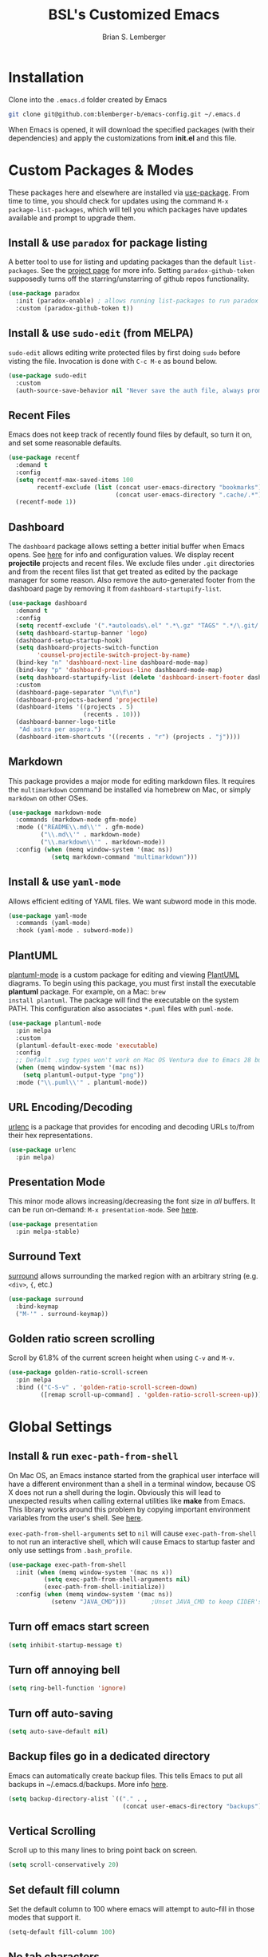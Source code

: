 #+TITLE: BSL's Customized Emacs
#+AUTHOR: Brian S. Lemberger
#+OPTIONS: toc:1
#+OPTIONS: num:nil

* Installation
Clone into the =.emacs.d= folder created by Emacs
#+BEGIN_SRC bash 
  git clone git@github.com:blemberger-b/emacs-config.git ~/.emacs.d
#+END_SRC
When Emacs is opened, it will download the specified packages (with their dependencies) and
apply the customizations from *init.el* and this file.  
* Custom Packages & Modes
These packages here and elsewhere are installed via [[https://github.com/jwiegley/use-package][use-package]]. From time to time, you should check
for updates using the command =M-x package-list-packages=, which will tell you which packages have
updates available and prompt to upgrade them.
** Install & use =paradox= for package listing
A better tool to use for listing and updating packages than the default =list-packages=. See the
[[https://github.com/Malabarba/paradox][project page]] for more info. Setting =paradox-github-token= supposedly turns off the
starring/unstarring of github repos functionality.
#+begin_src emacs-lisp
  (use-package paradox
    :init (paradox-enable) ; allows running list-packages to run paradox
    :custom (paradox-github-token t))
#+end_src
** Install & use =sudo-edit= (from MELPA)
=sudo-edit= allows editing write protected files by first doing =sudo= before visting the
file. Invocation is done with =C-c M-e= as bound below.
#+BEGIN_SRC emacs-lisp
  (use-package sudo-edit
    :custom
    (auth-source-save-behavior nil "Never save the auth file, always prompt for password"))
#+END_SRC
** Recent Files
Emacs does not keep track of recently found files by default, so turn it on, and set some
reasonable defaults.
#+begin_src emacs-lisp
  (use-package recentf
    :demand t
    :config
    (setq recentf-max-saved-items 100
          recentf-exclude (list (concat user-emacs-directory "bookmarks")
                                (concat user-emacs-directory ".cache/.*")))
    (recentf-mode 1))
#+end_src
** Dashboard
The =dashboard= package allows setting a better initial buffer when Emacs opens. See [[https://github.com/emacs-dashboard/emacs-dashboard][here]] for info
and configuration values. We display recent *projectile* projects and recent files. We exclude files
under =.git= directories and from the recent files list that get treated as edited by the package
manager for some reason. Also remove the auto-generated footer from the dashboard page by removing
it from =dashboard-startupify-list=.
#+BEGIN_SRC emacs-lisp
  (use-package dashboard
    :demand t
    :config
    (setq recentf-exclude '(".*autoloads\.el" ".*\.gz" "TAGS" ".*/\.git/.*"))
    (setq dashboard-startup-banner 'logo)
    (dashboard-setup-startup-hook)
    (setq dashboard-projects-switch-function
          'counsel-projectile-switch-project-by-name)
    (bind-key "n" 'dashboard-next-line dashboard-mode-map)
    (bind-key "p" 'dashboard-previous-line dashboard-mode-map)
    (setq dashboard-startupify-list (delete 'dashboard-insert-footer dashboard-startupify-list))
    :custom
    (dashboard-page-separator "\n\f\n")
    (dashboard-projects-backend 'projectile)
    (dashboard-items '((projects . 5)
                       (recents . 10)))
    (dashboard-banner-logo-title
     "Ad astra per aspera.")
    (dashboard-item-shortcuts '((recents . "r") (projects . "j"))))
#+END_SRC
** Markdown
This package provides a major mode for editing markdown files. It requires the =multimarkdown= command be
installed via homebrew on Mac, or simply =markdown= on other OSes.
#+BEGIN_SRC emacs-lisp
  (use-package markdown-mode
    :commands (markdown-mode gfm-mode)
    :mode (("README\\.md\\'" . gfm-mode)
           ("\\.md\\'" . markdown-mode)
           ("\\.markdown\\'" . markdown-mode))
    :config (when (memq window-system '(mac ns))
              (setq markdown-command "multimarkdown")))
#+END_SRC
** Install & use =yaml-mode=
Allows efficient editing of YAML files. We want subword mode in this mode.
#+begin_src emacs-lisp
  (use-package yaml-mode
    :commands (yaml-mode)
    :hook (yaml-mode . subword-mode))
#+end_src
** PlantUML
[[https://github.com/skuro/plantuml-mode][plantuml-mode]] is a custom package for editing and viewing [[https://plantuml.com/][PlantUML]] diagrams. To begin using this
package, you must first install the executable *plantuml* package. For example, on a Mac: =brew
install plantuml=. The package will find the executable on the system PATH. This configuration also
associates =*.puml= files with =puml-mode=.
#+begin_src emacs-lisp
  (use-package plantuml-mode
    :pin melpa
    :custom
    (plantuml-default-exec-mode 'executable)
    :config
    ;; Default .svg types won't work on Mac OS Ventura due to Emacs 28 bug
    (when (memq window-system '(mac ns))
      (setq plantuml-output-type "png"))
    :mode ("\\.puml\\'" . plantuml-mode))
#+end_src
** URL Encoding/Decoding
[[https://github.com/buzztaiki/urlenc-el][urlenc]] is a package that provides for encoding and decoding URLs to/from their hex representations.
#+begin_src emacs-lisp
  (use-package urlenc
    :pin melpa)
#+end_src
** Presentation Mode
This minor mode allows increasing/decreasing the font size in /all/ buffers. It can be run
on-demand: =M-x presentation-mode=. See [[https://github.com/zonuexe/emacs-presentation-mode][here]].
#+BEGIN_SRC emacs-lisp
  (use-package presentation
    :pin melpa-stable)
#+END_SRC
** Surround Text
[[https://github.com/mkleehammer/surround][surround]] allows surrounding the marked region with an arbitrary string (e.g. =<div>=, ={=, etc.)
#+begin_src emacs-lisp
  (use-package surround
    :bind-keymap
    ("M-'" . surround-keymap))
#+end_src
** Golden ratio screen scrolling
Scroll by 61.8% of the current screen height when using =C-v= and =M-v=.
#+begin_src emacs-lisp
  (use-package golden-ratio-scroll-screen
    :pin melpa
    :bind (("C-S-v" . 'golden-ratio-scroll-screen-down)
           ([remap scroll-up-command] . 'golden-ratio-scroll-screen-up)))
#+end_src
* Global Settings
** Install & run =exec-path-from-shell=
On Mac OS, an Emacs instance started from the graphical user interface will have a different
environment than a shell in a terminal window, because OS X does not run a shell during the login.
Obviously this will lead to unexpected results when calling external utilities like *make* from
Emacs. This library works around this problem by copying important environment variables from the
user's shell. See [[https://github.com/purcell/exec-path-from-shell][here]].

=exec-path-from-shell-arguments= set to =nil= will cause =exec-path-from-shell= to not run an
interactive shell, which will cause Emacs to startup faster and only use settings from =.bash_profile=.
#+BEGIN_SRC emacs-lisp
  (use-package exec-path-from-shell
    :init (when (memq window-system '(mac ns x))
            (setq exec-path-from-shell-arguments nil)
            (exec-path-from-shell-initialize))
    :config (when (memq window-system '(mac ns))
              (setenv "JAVA_CMD")))       ;Unset JAVA_CMD to keep CIDER's lein from using it
#+END_SRC
** Turn off emacs start screen
#+BEGIN_SRC emacs-lisp
  (setq inhibit-startup-message t)
#+END_SRC

** Turn off annoying bell
#+BEGIN_SRC emacs-lisp
  (setq ring-bell-function 'ignore)
#+END_SRC

** Turn off auto-saving
#+BEGIN_SRC emacs-lisp
  (setq auto-save-default nil)
#+END_SRC

** Backup files go in a dedicated directory
Emacs can automatically create backup files. This tells Emacs to put all backups in
~/.emacs.d/backups. More info [[http://www.gnu.org/software/emacs/manual/html_node/elisp/Backup-Files.html][here]].
#+begin_src emacs-lisp
  (setq backup-directory-alist `(("." . ,
                                  (concat user-emacs-directory "backups"))))
#+end_src

** Vertical Scrolling
Scroll up to this many lines to bring point back on screen.
#+begin_src emacs-lisp
  (setq scroll-conservatively 20)
#+end_src
** Set default fill column
Set the default column to 100 where emacs will attempt to auto-fill in those modes that support it.
#+BEGIN_SRC emacs-lisp
  (setq-default fill-column 100)
#+END_SRC
** No tab characters
Make indentation use space characters only and not tab characters. Note that some major modes
override this behavior.
#+begin_src emacs-lisp
  (setq-default indent-tabs-mode nil)
#+end_src

** Set default tab width
Set the number of spaces corresponding to a tab character, unless overridden by buffers or modes.
#+begin_src emacs-lisp
  (setq-default tab-width 2)
#+end_src

** Tab key behavior regarding indentation
The value of this variable determines how the tab key behaves when struck. This setting only does
indentation when the point is at the beginning of a line.
#+begin_src emacs-lisp
  (setq-default tab-always-indent nil)
#+end_src
** Toggle whitespace-mode
=whitespace-mode= is useful for showing whitespace characters on the screen. Toggle it on or
off using =C-c w=.
** Set =whitespace-mode= highlighting column
The value of this variable determines the column number for lines in buffers viewed in
=whitespace-mode= are shown in highlighted color. =nil= means to use the value of =fill-column=.
#+begin_src emacs-lisp
  (setq whitespace-line-column nil)
#+end_src
** Replace 'yes-or-no' prompts everywhere with 'y-or-n' prompts
#+BEGIN_SRC emacs-lisp
  (defalias 'yes-or-no-p 'y-or-n-p)
#+END_SRC
** Set directory listing options
Both verbose and brief directory listings using =C-x C-d= should list hidden as well as visible
files.
#+begin_src emacs-lisp
  (setq list-directory-brief-switches "-la")
  (setq list-directory-verbose-switches "-CFa")
#+end_src
** Remap Mac Fn key to super key =(s- )=
Doesn't work in tty mode, must use =C-x @ s= and then the key.
#+BEGIN_SRC emacs-lisp
  (setq mac-function-modifier 'super)
#+END_SRC
** Fix some stupid failed binding to =backtab= key in Mac OS console mode
See [[https://stackoverflow.com/questions/3518846/shift-tab-produces-cryptic-error-in-emacs][this explanation]].
#+BEGIN_SRC emacs-lisp
  (add-hook 'term-setup-hook
            (lambda () (define-key input-decode-map "\e[Z" [backtab])))
#+END_SRC
** iterm2 Mac OS console mode fixes
Emacs generally has problems with the Control-Meta-Shift combination key bindings in console
mode. This is due to terminal emulators on all systems, not just Mac OS, not able to process the
escape sequences and pass them through to emacs. Some of these problems can be fixed by modifying
the terminal emulator program to send the expected escape sequences for the desired key-presses that
emacs is expecting. A writeup for how to fix some of these key bindings in Mac OS iterm2 is discussed
[[https://emacs.stackexchange.com/a/45624][here]]. The decimal ASCII codes to be used for whatever bindings
are desired can be looked up in any standard ASCII table.

For example, to map =C-,= in *iterm2* so that it works when emacs is run in console mode, I
configured my iterm2 profile to map =^,= to the escape sequence =[44;5u= since comma is ASCII code 44.
** Save place in opened files
When you visit a file, point goes to the last place where it was when you previously visited the
same file. See [[https://www.emacswiki.org/emacs/SavePlace][here]].
#+begin_src emacs-lisp
  (save-place-mode 1)
#+end_src
** Regular Expression Builder
=re-builder= is a built-in emacs major mode for interactively building Regular Expressions. Set the
regular expression syntax to *string*, which is a better form for Emacs Lisp style regular
expressions. For other type regexes, use =reb-change-syntax= to change the syntax to another syntax,
which prevents the need for escaping so many backslashes in the expression.
#+begin_src emacs-lisp
  (require 're-builder)
  (setq reb-re-syntax 'string)
#+end_src
** Image Types Bug Workaround
In Mac OS Ventura, apparently, emacs has a problem registering *.svg* image types. As discussed
[[https://debbugs.gnu.org/cgi/bugreport.cgi?bug=59081][here]], this is a workaround until emacs 29.
#+begin_src emacs-lisp
  (setq image-types (cons 'svg image-types))
#+end_src
* Modal Editing
** God Mode
Provides a modal editing mode that adheres to the Emacs keybindings as close as possible. See
[[https://github.com/emacsorphanage/god-mode][here]]. The =ESC= key is used to toggle on/off =god-mode= in a buffer in GUI mode, =M-[= toggles it
off in tty mode, while =i= can go out of =god-mode= (like "insert") when in =god-mode=. Note that
=god=mode= is not enabled for all buffer types (e.g. magit, dashboard, etc.). We explicitly enable
it for =dired-mode= and explicitly disable it for =cider-repl-mode=.
#+begin_src emacs-lisp
  (defconst bsl/god-excluded-modes '(cider-repl-mode
                                     calc-trail-mode))

  (defun bsl/special-god-mode-p ()
    "This function returns a truthy value for every major mode that should
     not have god-mode enabled."
    (or (god-special-mode-p)
        (member major-mode bsl/god-excluded-modes)))

  (defun bsl/set-god-mode-always ()
    "Force god-mode in the local buffer except when the buffer's major mode 
     is one of my defined special modes."
    (interactive)
    (unless (bsl/special-god-mode-p)
      (god-local-mode 1)))

  (use-package god-mode
    :demand t
    :after which-key
    :config
    (god-mode-all 1)
    (which-key-enable-god-mode-support) ; allows which-key to work in god-mode
    ;; Add all my desired excluded modes to god-exempt-major-modes
    (dolist (m bsl/god-excluded-modes)
            (add-to-list 'god-exempt-major-modes
                         m))
    :bind
    ("<escape>" . bsl/set-god-mode-always) ; always enable god-local-mode when pressed
    ("M-[" . bsl/set-god-mode-always) ; M-[ is ESC in tty mode
    (:map god-local-mode-map
          ("i" . god-local-mode)
          ("z" . repeat))
    :diminish god-local-mode)
#+end_src
* Custom Keybindings
** General
The [[https://github.com/noctuid/general.el][general]] package is useful for organizing custom keybindings.
#+begin_src emacs-lisp
  (use-package general
    :config
    (general-create-definer bsl/control-c-definer
      :prefix "C-c")
    (general-create-definer bsl/meta-o-definer
      :keymaps 'org-mode-map
      :prefix "M-o"))
#+end_src
** Repetitive Action Shortcuts
The [[https://github.com/abo-abo/hydra][hydra]] package allows commands to be bound to short keybindings (called "heads"). After the
command is invoked using the normal keybinding, repetitive invocations of the command can be
accomplished with a single key.
#+begin_src emacs-lisp
  (require 'hydra) ;; package is a dependency of ivy
#+end_src
** Keybindings
Bind some of the functions in this file to the =C-c= key prefix.
#+begin_src emacs-lisp
  (bsl/control-c-definer
    "C-l" 'bsl/copy-whole-line
    "l" 'bsl/copy-whole-line
    "s" 'whitespace-mode
    "v" 'bsl/halve-other-window-height
    "d" 'ediff-files
    "b" 'ediff-buffers
    "w" 'hydra-window-resize/body
    "x" 'goto-last-change
    "k" 'kill-current-buffer
    "K" 'bsl/kill-all-buffers
    "r" 'counsel-recentf
    "h" 'list-command-history
    "C-<down>" 'windmove-display-down
    "C-<up>" 'windmove-display-up
    "C-<left>" 'windmove-display-left
    "C-<right>" 'windmove-display-right
    "M-e" 'sudo-edit)

  ;; Bindings for viewing and reloadig this file
  (bsl/control-c-definer
    :prefix "C-c c"
    "e" 'bsl/config-visit
    "r" 'bsl/config-reload)

  ;; Bindings for frame actions
  (bsl/control-c-definer
    :prefix "C-c f"
    "s" 'hydra-frame-resize/body
    "l" 'bsl/list-number-frames)

  ;; Global keybindings
  (general-define-key
   "s-u" 'revert-buffer)
  ;;; Bind backward-kill-sexp to C-<backspace>
  (global-set-key [remap backward-kill-word] 'backward-kill-sexp)
#+end_src

* UI Customizations
** Set geometry of the initial emacs frame
Window size will be 40 characters tall x 157 characters wide.
#+BEGIN_SRC emacs-lisp
  (setq default-frame-alist '((width . 141) (height . 40)))
#+END_SRC
** Font faces
Fonts are set in the =init.el= file rather than here, so that they can be customized using emacs
default =customize= functionality. The default font for Mac OS specified there, *Fira Code*, needs to be
downloaded separately. The following commands will do this on a Mac:
#+begin_example
  brew tap homebrew/cask-fonts
  brew install font-fira-code
#+end_example
** Turn off graphical tool-bar
#+BEGIN_SRC emacs-lisp
  (tool-bar-mode -1)
#+END_SRC

** Turn off native OS scroll bars on window frames
#+BEGIN_SRC emacs-lisp
  (when (fboundp 'scroll-bar-mode)
    (scroll-bar-mode -1))
#+END_SRC

** Turn off top menu bar
#+BEGIN_SRC emacs-lisp
  (menu-bar-mode -1)
#+END_SRC

** Cursor blink
Set the cursor to always blink. This setting has no effect in TTY mode (the cursor is controlled
only by the terminal settings).
#+BEGIN_SRC emacs-lisp
  (setq blink-cursor-blinks 0)
#+END_SRC

** Mouse Highlighting
By default, hovering the mouse pointer over a link or button sets its face to =highlight=, but this
is distracting, so disable it.
#+begin_src emacs-lisp
  (setq mouse-highlight nil)
#+end_src

** Highlighting On Demand
Anywhere a "symbol" under point appears in the current buffer can be highlighted using
=highlight-symbol-at-point= bound by default to =C-x h .=. Highlighting in the buffer can be turned
off for all highlights by calling =revert-buffer= (bound here to =s-u=) or to unhighlight a symbol,
move point to any of the highlighted symbols and use =unhighlight-regexp= (bound to =C-x w r=) or to
unhighlight all use =C-u C-x w r=).
#+begin_src emacs-lisp
  (global-hi-lock-mode)
#+end_src

** Full path in title bar
Show the buffer name and full path and filename of the buffer (if any) of the current active window in the
frame's title bar.
#+begin_src emacs-lisp
  (setq frame-title-format "%b (%f)")
#+end_src
** Turn on line numbering in all buffers that support it
#+BEGIN_SRC emacs-lisp
  (global-display-line-numbers-mode)
#+END_SRC
** Turn off line numbers for some modes
No line numbers for windows in =term-mode= or =treemacs-mode=
#+begin_src emacs-lisp
  (dolist (mode '(term-mode-hook
                  treemacs-mode-hook))
    (add-hook mode (lambda () (display-line-numbers-mode 0))))
#+end_src
** Beacon mode
Install and enable =beacon-mode= for better indicator when changing windows. See [[https://github.com/Malabarba/beacon][here]].
#+begin_src emacs-lisp
  (use-package beacon
    :demand t
    :pin melpa-stable
    :init (beacon-mode 1)
    :diminish beacon-mode
    :custom
    (beacon-blink-when-window-scrolls nil))
#+end_src
** Prettify Control-L
Emacs by default displays the form-feed (=C-l=) character as a literal "^L" character
sequence. Since this is ugly, this package changes it to a horizonal line. The package used here
is [[https://github.com/purcell/page-break-lines][page-break-lines]] because it works well with =dashboard-mode=. For some reason, it's not
enabled globally for text modes, so we enable it.
#+begin_src emacs-lisp
  (use-package page-break-lines
    :demand t
    :pin melpa
    :config (add-to-list 'page-break-lines-modes 'text-mode)
    (global-page-break-lines-mode)
    :diminish page-break-lines-mode)
#+end_src
* Minibuffer
** Completion
=ivy= is a better way than default emacs to handle command, filename, and buffer completion. To
install it, install the =counsel= package, which requires =ivy= as well as =swiper=.

Additionally, install [[https://github.com/Yevgnen/ivy-rich][ivy-rich]], which among other things, provides command descriptions in the
minibuffer when using =counsel-M-x= to run commands.
#+begin_src emacs-lisp
  (use-package ivy
    :diminish
    :bind (("C-s" . swiper)
           :map ivy-minibuffer-map
           ("RET" . ivy-alt-done)
           :map ivy-switch-buffer-map
           ("C-l" . ivy-done)
           ("C-d" . ivy-switch-buffer-kill)
           :map ivy-reverse-i-search-map
           ("C-d" . ivy-reverse-i-search-kill))
    :custom (ivy-use-virtual-buffers t)
    (ivy-count-format "(%d/%d) ")
    :init
    (ivy-mode 1)
    :config
    (setq ivy-initial-inputs-alist nil)) ; Don't start searches with ^

  (use-package ivy-rich
    :requires ivy
    :pin melpa ; melpa-stable version currently has a bug
    :init
    (ivy-rich-mode 1))

  (use-package counsel
    :pin melpa
    :bind (("M-x" . counsel-M-x)
           ("C-x b" . counsel-ibuffer)
           ("C-x C-f" . counsel-find-file)
           ("M-y" . counsel-yank-pop)
           :map minibuffer-local-map
           ("C-r" . counsel-minibuffer-history)
           :map org-mode-map
           ([remap org-goto] . counsel-org-goto)))
#+end_src
** M-x Enhancement
Emacs uses the  =M-x= keybinding to execute commands. This installs [[https://github.com/nonsequitur/smex][smex]], which works well with
=counsel-M-x= to show recent commands run in the minibuffer.
#+begin_src emacs-lisp
  (use-package smex
    :pin melpa-stable
    :init (smex-initialize))
#+end_src

** Add =which-key= package
This package provides a pop-up menu of command key completions when keys are pressed interactively
in the minibuffer. We also suppress it from showing up in the modeline. See [[https://github.com/justbur/emacs-which-key][here]].
#+BEGIN_SRC emacs-lisp
  (use-package which-key
    :pin melpa-stable
    :demand t
    :config (which-key-mode)
    :diminish which-key-mode)
#+END_SRC
** Allow Minibuffer To Become Huge
By default, the minibuffer will resize up to 25% of the frame. Unfortunately, some packages like
=counsel-projectile= display options in the minibuffer which take up more space than this and
which also don't allow scrolling the minibuffer. So allow the minibuffer to become 90% the size
of the containing frame:
#+begin_src emacs-lisp
  (setq max-mini-window-height 0.9)
#+end_src
* Bookmarks
Emacs has built-in bookmarks support which persist across sessions. This package enhances the
bookmark support to recognize =projectile= projects.
#+begin_src emacs-lisp
  (use-package bookmark-in-project
    :pin melpa
    :bind (([remap bookmark-jump] . bookmark-in-project-jump)))
#+end_src
* Mode Line
** Turn on column mode display of (line,col) in mode line
#+BEGIN_SRC emacs-lisp
  (column-number-mode 1)
#+END_SRC

** Spaceline
=spaceline= is a better mode line from the [[https://www.spacemacs.org/][spacemacs distribution]]. Use the spacemacs-emacs theme, but turn
off the file line-endings info segment in the mode line, which I don't find very useful.
#+BEGIN_SRC emacs-lisp
  (use-package spaceline
    :demand t
    :pin melpa-stable
    :config
    (require 'spaceline-config)
    (spaceline-emacs-theme)
    (spaceline-toggle-buffer-encoding-abbrev-off)
    (setq spaceline-highlight-face-func 'bsl/spaceline-highlight-face-func))
#+END_SRC
** Spaceline =god-mode= integration
=spaceline= does not have built-in support to change the mode line when in =god-local-mode=, so
define a new face for the spaceline highlight face, and then a function that toggles the highlight
color in accordance with the state of god-mode in the local buffer.
#+begin_src emacs-lisp
  (defface bsl/spaceline-god-mode-line-face
    `((t (:background "firebrick1"
          :inherit 'spaceline-highlight-face)))
    "Face for spaceline highlighted segments when local buffer in god-mode."
    :group 'spaceline)
#+end_src
Define a function that =spaceline= will call to determine what face to use on the modeline. This
function should change face based on the value of =god-local-mode=.
#+begin_src emacs-lisp
  (defun bsl/spaceline-highlight-face-func ()
    (if god-local-mode
        'bsl/spaceline-god-mode-line-face
        'spaceline-highlight-face))
#+end_src
** Diminish minor modes from the modeline
[[https://github.com/myrjola/diminish.el][diminish]] allows us to list the mode names that we don't want displayed in the modeline. We do
that in this file by using the =:diminish= keyword in =use-package= declarations that we want to
suppress, or by specifing them in the =config:= section.
#+BEGIN_SRC emacs-lisp
  (use-package diminish
    :demand t
    :pin melpa-stable
    :config
      (diminish 'eldoc-mode)
      (diminish 'flymake-mode))
#+END_SRC

* Kill Ring
** Overtype in marked region
When Delete Selection mode is enabled, typed text replaces the selection
if the selection is active.  Otherwise, typed text is just inserted at
point regardless of any selection.
#+begin_src emacs-lisp
  (delete-selection-mode 1)
#+end_src
** Save clipboard strings into kill ring before replacing them
When one selects something in another program to paste it into Emacs, but kills something in
Emacs before actually pasting it, this selection is gone unless this variable is non-nil.
#+begin_src emacs-lisp
  (setq save-interprogram-paste-before-kill t)
#+end_src
* Terminal
** Bind =shell= command to =s-t=
Doesn't work in tty mode, must use =C-x @ s t=.
#+BEGIN_SRC emacs-lisp
  (global-set-key (kbd "s-t") 'shell)
#+END_SRC
Basically, use =C-c= to prefix the normal bash terminal key bindings (ex. =C-c C-p=, etc.).
* Dired
For directory editing & file system operations within emacs.
** Enable =dired-x=
Extensions for =dired-mode= that are pre-installed, but not enabled by default, so enable them. For
example, to jump to the currently open file in dired-x, type =C-x C-j=.
#+BEGIN_SRC emacs-lisp
  (add-hook 'dired-load-hook (lambda () (load "dired-x")))
  (general-def "C-x C-j" 'dired-jump)
  (general-def "C-x 4 C-j" 'dired-jump-other-window)
#+END_SRC
Force isearch operations in dired buffers to only search in filenames.
#+begin_src emacs-lisp
  (setq dired-isearch-filenames t)
#+end_src
* Config edit/reload
** Edit this config file
Define a custom function to do this.
#+BEGIN_SRC emacs-lisp
  (defun bsl/config-visit ()
    (interactive)
    (find-file "~/.emacs.d/config.org"))
#+END_SRC
** Reload configs on demand
Define a custom function to do this.
#+BEGIN_SRC emacs-lisp
  (defun bsl/config-reload ()
    (interactive)
    (org-babel-load-file (expand-file-name "~/.emacs.d/config.org"))
    (god-local-mode 1))
#+END_SRC
* Moving Point
** Move the point to where I really mean to (MWIM)
This package overrides the default beginning/end of line motion actions to more convenient
motion actions for programming modes. It's always on, so hopefully it doesn't interfere with
non-programming modes too much.
#+BEGIN_SRC emacs-lisp
  (use-package mwim
    :pin melpa-stable
    :bind (("C-a" . mwim-beginning)
           ("C-e" . mwim-end)))
#+END_SRC

** Go To Last Change
Use a key combination (defined elsewhere here) to return to the last edit location in the active buffer.
#+BEGIN_SRC emacs-lisp
  (use-package goto-last-change
    :pin melpa-stable)
#+END_SRC

* Line Manipulation
** Copy whole line
Copy the line containing the point to the kill ring. If invoked with a prefix argument, only copy
the line beginning after any whitespace.
#+begin_src emacs-lisp
  (defun bsl/copy-whole-line (arg)
    (interactive "P")
    (save-excursion
      (kill-new
       (buffer-substring
        (if arg
            (progn                          ; if arg is given ignore whitespace at front of line
              (back-to-indentation)
              (point))
          (point-at-bol))                 ; if no arg, take exact beginning of line
        (point-at-eol))))
    (message "Line copied"))
#+end_src
* Buffers
** Bind =ibuffer= to the normal buffer list key
ibuffer is a /better/ interactive buffer list that allows deleting buffers and switching buffers in
the same window.
#+BEGIN_SRC emacs-lisp
  (general-def "C-x C-b" 'ibuffer)
#+END_SRC
** Always close window when killing current buffer
The defaul emacs keybinding =C-x k= for killing the current buffer will now kill that buffer as well
as it's window when there is more than one window visible. It will still prompt for confirmation if the buffer is unsaved.
#+begin_src emacs-lisp
  (defun bsl/kill-buffer ()
    (interactive)
    (if (or (> (count-windows nil) 2) (and (=(count-windows nil) 2) (not (eq (treemacs-current-visibility) 'visible))))
      ; there are other windows in this frame other than treemacs: can kill this window
      (kill-buffer-and-window)
      ; we're the only window in the frame other than treemacs: leave it
      (kill-buffer (current-buffer))))

  ;;; Bind it to the same keybinding as kill-buffer
  (global-set-key [remap kill-buffer] 'bsl/kill-buffer)
#+end_src
** Kill all buffers
This command will kill all killable buffers. If any buffers have unsaved changes, you'll be prompted
to confirm. It will then open the =*dashboard*= buffer.
#+BEGIN_SRC emacs-lisp
  (defun bsl/kill-all-buffers ()
    (interactive)
    (mapc 'kill-buffer (buffer-list))
    (dashboard-refresh-buffer)
    (delete-other-windows))
#+END_SRC

* Auto-Complete
For completion within buffers, we'll use the [[https://company-mode.github.io/][company package]], only enabled in modes defined later.
#+BEGIN_SRC emacs-lisp
  (use-package company
    :pin gnu
    :hook ((cider-mode . company-mode)
           (cider-repl-mode . company-mode))
    :diminish)
#+END_SRC

* Windows
** Moving windows in Frame
=windmove= built-in package can move windows up/down/left/right in the frame. Use the standard
keybindings (=S-s-<arrow-key>=).
#+begin_src emacs-lisp
  (windmove-swap-states-default-keybindings)
#+end_src
** Keep track of window placements for each frame
Built-in [[https://www.gnu.org/software/emacs/manual/html_node/emacs/Window-Convenience.html][winner-mode]] provides the ability to toggle previous/next window arrangements for a
frame using =C-c <left>= and =C-c <right>=.
#+begin_src emacs-lisp
  (winner-mode)
#+end_src
** Split window horizontally & put point in new window
#+BEGIN_SRC emacs-lisp
  (defun bsl/split-and-follow-horizontally ()
    (interactive)
    (split-window-horizontally)
    (balance-windows)
    (other-window 1))
#+END_SRC
Bind to the default split horizontally key =C-x 3=.
#+BEGIN_SRC emacs-lisp
  (general-def "C-x 3" 'bsl/split-and-follow-horizontally)
#+END_SRC
** Split window vertically & put point in new window
#+BEGIN_SRC emacs-lisp
  (defun bsl/split-and-follow-vertically ()
    (interactive)
    (split-window-vertically)
    (balance-windows)
    (other-window 1))
#+END_SRC
Bind to the default split vertically key =C-x 2=.
#+BEGIN_SRC emacs-lisp
  (general-def "C-x 2" 'bsl/split-and-follow-vertically)
#+END_SRC
** Halve other window height
Tip from [[https://stackoverflow.com/questions/4987760/how-to-change-size-of-split-screen-emacs-windows][here]].
#+BEGIN_SRC emacs-lisp
  (defun bsl/halve-other-window-height ()
    "Expand current window to use half of the other window's lines."
    (interactive)
    (enlarge-window (/ (window-height (next-window)) 2)))
#+END_SRC
** Custom window keybindings
#+begin_src emacs-lisp
  (defhydra hydra-window-resize ()
    "Window resize"
    ("s" shrink-window "shorter")
    ("t" enlarge-window "taller")
    ("n" shrink-window-horizontally "narrower")
    ("w" enlarge-window-horizontally "wider"))
#+end_src
** Auto dim other windows
Use the incorrectly named =auto-dim-other-buffers= package to dim windows other than the active
one. Do not enable this in tty mode.
#+begin_src emacs-lisp
  (use-package auto-dim-other-buffers
    :pin melpa
    :custom
    (auto-dim-other-buffers-dim-on-switch-to-minibuffer nil "Try to keep from dimming window on switch to minibuffer")
    :hook (after-init . (lambda () (when window-system
                                     (auto-dim-other-buffers-mode t)))))
#+end_src
* Frames
The functions in this section were inspired by the [[https://www.emacswiki.org/emacs/frame-cmds.el][frame-cmds]] Emacs Wiki library.

** Adjust Frame Parameter
Helper function used to adjust frame size and position.
#+begin_src emacs-lisp
  (defun bsl/adjust-frame-param (op param &optional increment frame)
    "Adjust the PARAM of FRAME (default: selected-frame) by INCREMENT using OP.
    INCREMENT is in lines (characters).
    Interactively, it is given by the prefix argument."
    (if (display-graphic-p)
        (set-frame-parameter frame param (funcall op (frame-parameter frame param) increment))))
#+end_src

** 1 and 1/4 Frame Width
Makes the current frame 1.25 times as wide. I wrote this.
#+begin_src emacs-lisp
  (defun bsl/widen-frame (&optional frame)
    "Make the width of FRAME one and a quarter times wider (default: selected-frame)."
    (interactive)
    (if (display-graphic-p)
        (set-frame-width frame (truncate (* (frame-width frame) 1.25)))))
#+end_src

** 3/4 Frame Width
Makes the current frame 3/4 as wide. I wrote this.
#+begin_src emacs-lisp
  (defun bsl/narrow-frame (&optional frame)
    "3/4 the width of FRAME (default: selected-frame)."
    (interactive)
    (if (display-graphic-p)
        (set-frame-width frame (truncate (* (frame-width frame) 0.75)))))
#+end_src

** Frame resize keybindings
Makes the current frame vertically/horizontally bigger/smaller incrementally.
#+begin_src emacs-lisp
  (defhydra hydra-frame-resize ()
    "Frame resize"
    ("s" (lambda (&optional increment)
           (interactive "p")
           (bsl/adjust-frame-param '- 'height increment nil)) "shorter")
    ("t" (lambda (&optional increment)
           (interactive "p")
           (bsl/adjust-frame-param '+ 'height increment nil)) "taller")
    ("n" (lambda (&optional increment)
           (interactive "p")
           (bsl/adjust-frame-param '- 'width increment nil)) "narrower")
    ("w" (lambda (&optional increment)
           (interactive "p")
           (bsl/adjust-frame-param '+ 'width increment nil)) "wider")
    ("]" bsl/widen-frame "1.25 x width")
    ("[" bsl/narrow-frame "3/4 width"))
#+end_src

** Display number of open frames
#+begin_src emacs-lisp
  (defun bsl/list-number-frames ()
    "Display the number of frames to the echo area."
    (interactive)
    (if (display-graphic-p)
        (message "%d frame(s) " (length (frame-list)))
      (message "no frames in tty mode")))
#+end_src
* Org Mode
See [[https://orgmode.org/index.html][org-mode]]. 
** UI Tweaks
Replace the three dot ellipsis for collapsed headings (...) with a downward pointing triangle
character.
#+begin_src emacs-lisp
  (setq org-ellipsis " \u25bc")
#+end_src
Open all .org files with collapsed headlines. Since we are also using =save-place-mode=, the last
visited block will be opened.
#+begin_src emacs-lisp
  (setq org-startup-folded t)
#+end_src
** Navigation Tweaks
Make =C-a= and =C-e= keybindings to move to beginning/end of headlines.
#+begin_src emacs-lisp
  (setq org-special-ctrl-a/e t)
#+end_src
** Indentation
Activate =org-indent-mode= mode, which instead of inserting whitespace characters before each
non-headline line, puts virtual indentation in to line up the body of the text with headlines.
#+begin_src emacs-lisp
  (setq org-startup-indented t)
  (add-hook 'org-mode-hook (lambda () (diminish 'org-indent-mode)))
#+end_src
** Headline Bullets
Replace the native asterisk headline   format string (e.g. =***=) with unicode bullet characters
#+begin_src emacs-lisp
  (use-package org-bullets
    :after org
    :hook (org-mode . org-bullets-mode)
    :custom
    (org-bullets-bullet-list '("◉" "○" "●" "○" "●" "○" "●")))
#+end_src
** Common Tags
These tags will always appear in =org-mode= tag list commands (such as =counsel-org-tag=)
whether the tags are already in the file or not.
#+begin_src emacs-lisp
  (setq org-tag-alist
        '(("work" . ?w)
          ("home" . ?h)
          ("docs" . ?d)))
#+end_src
** Agenda Settings
These settings apply to =org-agenda= views.
*** Start =org-mode= with agenda logging.
#+begin_src emacs-lisp
  (setq org-agenda-start-with-log-mode t)
#+end_src
*** Define directories that have agenda files
Some of these paths won't exist on all of my computers, but that's OK, we're ignoring that with
a setting below.
#+begin_src emacs-lisp
  (let ((one-drive-dir (getenv "ONEDRIVE_DIR")))
    (setq org-agenda-files (list
                            (concat one-drive-dir "/work-notes")
                            "~/training/emacs/org-mode")))
#+end_src
*** Ignore non-existent agenda files & file paths
#+begin_src emacs-lisp
  (setq org-agenda-skip-unavailable-files t)
#+end_src
*** Add log statements on activities with timestamps.
#+begin_src emacs-lisp
  (setq org-log-done 'time)
#+end_src
*** Put org log in the drawer.
#+begin_src emacs-lisp
  (setq org-log-into-drawer t)
#+end_src
*** Define custom workflow keywords
#+begin_src emacs-lisp
  (setq org-todo-keywords
        '((sequence "TODO(t)" "NEXT(n)" "|" "DONE(d!)")))
#+end_src
*** Define custom agenda views
    Create a dashboard and other agenda views of my own. See this [[https://orgmode.org/manual/Custom-Agenda-Views.html#Custom-Agenda-Views][topic]] in the =org-mode= manual for more information.
    #+begin_src emacs-lisp
      (setq org-agenda-custom-commands
            '(("d" "Dashboard"
               ((agenda "" ((org-deadline-warning-days 7)))
                (todo "NEXT"
                      ((org-agenda-overriding-header "Next Tasks")))
                (tags-todo "agenda/ACTIVE" ((org-agenda-overriding-header "Active Projects")))))
              ("W" "Work Non-Doc Tasks" tags-todo "+work-docs")
              ("e" "Low Effort Tasks" tags-todo "+TODO=\"NEXT\"+Effort<15&+Effort>0"
               ((org-agenda-max-todos 20)
                (org-agenda-overriding-header "Low Effort Tasks")))))
    #+end_src
** Htmlize
Install =htmlize= package to allow exporting =org-mode= files in html format
#+BEGIN_SRC emacs-lisp
  (use-package htmlize
    :pin melpa-stable)
#+END_SRC
** Source snippet for emacs-lisp
In =org-mode=, the key combination =C-c C-, el= will insert an *emacs-lisp* block.
#+BEGIN_SRC emacs-lisp
  (add-to-list 'org-structure-template-alist
               '("el" . "src emacs-lisp"))
#+END_SRC
** Source snippet for bash code
In =org-mode=, the key combination =C-c C-, sb= will insert an *bash* block.
#+BEGIN_SRC emacs-lisp
  (add-to-list 'org-structure-template-alist
               '("sb" . "src bash"))
#+END_SRC
** Source snippet for undetermined code
#+begin_src emacs-lisp
  (add-to-list 'org-structure-template-alist
               '("sp" . "src prog"))
#+end_src
** Tables
Make =org-table-copy-down= command /not/ increment the previous value
#+begin_src emacs-lisp
  (setq org-table-copy-increment nil)
#+end_src
** Presentations
[[https://github.com/takaxp/org-tree-slide][org-tree-slide]] mode can be used to create an interactive slide show in =org-mode=. To start a
presentation, do =M-x org-tree-slide-mode=.
#+begin_src emacs-lisp
  (use-package org-tree-slide
    :pin melpa-stable
    :custom
    (org-tree-slide-in-effect t)
    (org-tree-slide-activate-message "presentation started")
    (org-tree-slide-deactivate-message "presentation ended")
    (org-tree-slide-header t)
    (org-tree-slide-breadcrumbs " // ")
    (org-image-actual-width nil)
    (org-tree-slide-simple-profile))
#+end_src

** Custom =org-mode= keybindings
Globally enabled keybindings specific for =org-mode=:
#+begin_src emacs-lisp
  (bsl/meta-o-definer
    "C-l" 'org-store-link
    "C-a" 'org-agenda
    "C-c" 'org-capture)
#+end_src
Keybindings only enabled in =org-mode= buffers:
#+begin_src emacs-lisp
  (bsl/meta-o-definer
    :keymaps 'org-mode-map
    "C-S-t" 'counsel-org-tag
    "C-t" (defhydra my-org-toggles ()
          "My org-mode toggles"
          ("l" org-toggle-link-display "toggle hyperlinks"))
    "SPC" 'org-babel-mark-block
    "C-b" 'org-table-blank-field)
#+end_src
* Text Mode
** =text-mode=
In text mode, you generally want to auto-wrap or "auto-fill" lines of text, so this makes that
happen but only in =text-mode= and its derivatives. We also enable =flyspell-mode= minor mode in all
text modes to get spellchecking functionality.

#+BEGIN_SRC emacs-lisp
  (add-hook 'text-mode-hook (lambda () (turn-on-auto-fill)
                              (flyspell-mode)))
#+END_SRC
*** Note: This requires that the =ispell= program be installed in the path of the local system. 
* XML Mode
** Turn off flyspell
=nxml-mode= is the modern major mode for editing xml structured documents. It inherits from
=text-mode=, so turning off =flyspell-mode= in order to get completion at point functionality.
#+begin_src emacs-lisp
  (add-hook 'nxml-mode-hook (lambda () (flyspell-mode 0)))
#+end_src
=sh-mode= is the mode for editing shell scripts (i.e. bash). For some reason flyspell is enabled by
default, so disable it.
#+begin_src emacs-lisp
  (add-hook 'sh-mode-hook (lambda () (flyspell-mode 0)))
#+end_src
** Prettify
This creates a keyboard macro that "prettifies" (i.e. re-indents and refomats) XML documents. To run
it, enter =M-x bsl/xml-prettify=.
*Note:* This command requires that the *xmllint* command is installed and available in the local
PATH. It comes pre-installed as part of *libxml* on most Mac OS systems.
#+begin_src emacs-lisp
  (defun bsl/xml-prettify ()
    (interactive)
    (shell-command-on-region
     (buffer-end 0)
     (buffer-end 1)
     "xmllint --format -"
     t
     t)
    )
#+end_src
* Protobuf Mode
=protobuf-mode= is a major mode distributed by the makers of [[https://developers.google.com/protocol-buffers/][protocol buffers]].
#+begin_src emacs-lisp
  (use-package protobuf-mode
    :ensure t)
#+end_src
* LaTeX
=LaTeX= mode comes built-in to emacs as a major mode that is automatically active for files ending
with =.tex= and that have =LaTeX= specific header information in them.

The =latex= command to create a =.dvi= file can be invoked on a buffer with the *tex-buffer* =C-c C-b=
command. The subsequent =.dvi= file can be converted to =.pdf= by using the *tex-view* =C-c C-v=
command. Here we configure *tex-view* to convert to PDF format.
#+begin_src emacs-lisp
  (setq tex-dvi-view-command "pdflatex")
  (setq tex-print-file-extension ".pdf")
#+end_src
* Programming Modes
** =prog-mode= hook
The parent major mode for all programming language modes is =prog-mode=. Here we add the
=subword-mode= minor mode to this mode, which will allow navigation by word commands to respect
camel-case words. In other words, camel-case boundaries of identifiers will form "word" boundaries
in all programming language files with this setting enabled. Also, turn on spell-checking in
comments and literal strings using =flyspell-prog-mode= (This requires that the =ispell= program be
installed in the path of the local system).

#+BEGIN_SRC emacs-lisp
  (add-hook 'prog-mode-hook (lambda ()
                              (subword-mode 1)
                              (diminish 'subword-mode)
                              (flyspell-prog-mode)
                              (diminish 'flyspell-mode)))
#+END_SRC

** Turn on parenthesis matching mode
#+BEGIN_SRC emacs-lisp
  (show-paren-mode 1)
#+END_SRC
** Paredit
This [[https://paredit.org][minor mode]] makes dealing with parenthesis and lisp expressions much easier. Here, we enable it
for some lisp major modes only. =paredit-newline= does some electric indenting after newlines if
=electric-indent-mode= is enabled (which it is by default). Also remap the s-expression /slurp/
and /barf/ commands to keybindings that work in both GUI and TTY.
#+BEGIN_SRC emacs-lisp
  (use-package paredit
    :pin melpa-stable
    :hook ((clojure-mode
            emacs-lisp-mode
            scheme-mode) . enable-paredit-mode)
    :bind (:map paredit-mode-map
                (("C-c )" . paredit-forward-slurp-sexp)
                 ("C-c (" . paredit-backward-slurp-sexp)
                 ("C-c M-)" . paredit-forward-barf-sexp)
                 ("C-c M-(" . paredit-backward-barf-sexp)
                 ("C-j" . paredit-newline)
                 ("M-r" . paredit-raise-sexp))))
#+END_SRC

** Colorful matching delimiters
This package changes the color of corresponding pairs of parenthesis and brackets. Here, we enable
it only in prog-mode and its descendants, and in =cider-repl-mode=.
#+BEGIN_SRC emacs-lisp
  (use-package rainbow-delimiters
    :pin melpa-stable
    :hook (('prog-mode . rainbow-delimiters-mode-enable)
           ('cider-repl-mode . rainbow-delimiters-mode-enable))
    )
#+END_SRC

* PHP
Use =php-mode= for =.php= files.
#+begin_src emacs-lisp
  (use-package php-mode)
#+end_src
* Python
** python-shell
The python shell is a comint inferior shell implemented in built-in =python-mode=. At this time, it only
seems to work will with python version 3.10. There needs to be a shell command on the system PATH named =python3.10=.
#+begin_src emacs-lisp
  (setq python-shell-interpreter "python3.10")
#+end_src
** eglot
Use built-in emacs [[https://joaotavora.github.io/eglot/][eglot]] package for managing python language features. A python LSP server must be
installed in the system PATH. A good choice to use is =jedi-language-server=.
#+begin_src emacs-lisp
  (add-hook 'python-mode-hook 'eglot-ensure)
#+end_src
* Clojure
In addition to [[Programming Modes][Programming Modes]] settings, the following settings apply only to editing clojure files and buffers.
** Set indent mode for clojure buffers
Set the variable =clojure-indent-style= to the value =always-indent=. See [[https://github.com/clojure-emacs/clojure-mode#indentation-options][here]] for more info.
#+BEGIN_SRC emacs-lisp
  (setq clojure-indent-style 'align-arguments)
#+END_SRC
** =clojure-mode= customizations
- =comment-column= set to 0 to not force adding extra space after inline *;*
#+BEGIN_SRC emacs-lisp
  (add-hook 'clojure-mode-hook (lambda () (setq-local comment-column 0)))
#+END_SRC
** Install & use =cider=
[[https://github.com/clojure-emacs/cider][CIDER]] is the /clojure integrated development environment/. We're only going to use the melpa stable
version.  Initialize some settings, and bind the command to clear the REPL screen to =C-c C-l=
key. Also set the following defaults:
- =cider-repl-display-help-banner= suppress the verbose help banner when opened
- =cider-eldoc-display-context-dependent-info= try to auto-complete function calls with in-scope
  parameters
- =cider-allow-jack-in-without-project= Suppress warning that the REPL gives when you're current
  buffer is not part of a leiningen project.
- =nrepl-log-messages= Log all request/response messages between cider and the =nrepl= server to a
  special buffer for debugging purposes
- =cider-use-overlays= controls whether evaluated results are shown in the original
  buffer. Here, we disable in TTY mode, because the fonts & colors are messy. Results will be on the
  status line.
- =cider-prompt-for-symbol= Here, we set this variable to only prompt for the symbol if the lookup
  for the symbol at point fails.
- =cider-repl-pop-to-buffer-on-connect= Don't display the REPL buffer on connect, it can be viewed
  using =C-c C-z=. 
- =cider-repl-wrap-history= Wrap when navigating history.
- =cider-repl-display-output-before-window-boundaries= Scroll the REPL buffer prompt down when
  output is displayed.
- =cider-lein-command= This is overridden because on some of my machines, some of my projects
  require a version of =lein= that is not compatible with CIDER. To make this work, on those systems
  I define the =CIDER_LEIN= environment variable to reference the full path of the =lein= command
  that works with CIDER.
#+BEGIN_SRC emacs-lisp
  (use-package cider
    :pin melpa-stable
    :init
    (setq cider-repl-display-help-banner nil)
    (setq cider-eldoc-display-context-dependent-info t)
    (setq cider-allow-jack-in-without-project t)
    (setq nrepl-log-messages t)
    (setq cider-repl-result-prefix "=> ")
    (setq cider-use-tooltips nil)
    (unless window-system (setq cider-use-overlays nil))
    (setq cider-prompt-for-symbol nil)
    (setq cider-repl-pop-to-buffer-on-connect nil)
    (setq cider-repl-wrap-history t)
    (setq cider-repl-display-output-before-window-boundaries t)
    (let ((cider-lein-var (getenv "CIDER_LEIN")))
      (when cider-lein-var
        (setq cider-lein-command cider-lein-var))) 
    :bind
    (:map cider-repl-mode-map
          ("C-c C-l" . cider-repl-clear-buffer)))
#+END_SRC

** =cider-repl-mode=
Major mode for the Cider REPL. Enable subword mode in it, but diminish it.
#+BEGIN_SRC emacs-lisp
  (add-hook 'cider-repl-mode-hook (lambda ()
                                    (subword-mode 1)
                                    (diminish 'subword-mode)
                                    (company-mode)))
#+END_SRC
* Scheme
** Install & use =xscheme=
=xscheme= is a small, simple library that is recommended for interacting with the equally small and
simple *MIT scheme* implementation of the scheme language. Use of this library requires separate installation
of the MIT scheme interpreter binary, and the presence of that library in the PATH. It can be
installed on Mac OS with =brew install mit-scheme=.
#+begin_src emacs-lisp
  (require 'xscheme)
#+end_src
Define a function to start a scheme process in the current buffer. Run it with =M-x bsl/scheme-repl=.
#+begin_src emacs-lisp
  (defun bsl/scheme-repl ()
    "Starts a scheme process in new window next to the current window."
    (interactive)
    (let ((new-buff-name "*scheme*"))
      (switch-to-buffer-other-window new-buff-name)
      (xscheme-start "scheme -emacs"
                     new-buff-name
                     (get-buffer-create new-buff-name)))
    (reposition-window))
#+end_src
* C
** Keybindings for Compile & Debugging
These keybindings work in both C language mode and Makefile mode
#+begin_src emacs-lisp
  (general-def
     '(c-mode-base-map makefile-mode-map)
     "C-c C-l" 'compile
     "C-c C-d" 'gud-gdb)
#+end_src
* Gnuplot
The built-in =gnuplot-mode= is really old and bad, so just use =prog-mode= for files ending in =.gp=.
#+begin_src emacs-lisp
  (add-to-list 'auto-mode-alist 
               '("\\.gp$" . prog-mode))
#+end_src
* Docker
** Install & use =dockerfile-mode=
=dockerfile-mode= is a major mode helpful for editing Dockerfiles.
#+begin_src emacs-lisp
  (use-package dockerfile-mode
    :pin melpa-stable)
#+end_src
* Git
** Install & use =magit=
=mpagit= is a major mode that provides a porcelain layer of tools for the =git= SCM. Map =C-c g=
to a magit command that shows the current log (commits) for the file in the current
buffer. Diminish the emacs built-in =auto-revert-mode= which gets enabled for files in git projects.
#+begin_src emacs-lisp
  (use-package magit
    :pin melpa
    :diminish auto-revert-mode
    :bind
    ("C-c g" . magit-log-buffer-file))
#+end_src
* Projects
** =projectile=
[[https://docs.projectile.mx/projectile/index.html][projectile]] is a major mode that allows for managing sets of files & buffers that constitute some
type of /project/, such as git, maven, leiningen, etc. It can auto-discover these types of
projects, or you can define them yourself. It is set here to auto-discover project files first in
the local directory and next in directories higher up in the hierarchy from the current
directory. The functionality of searching by symbol is accomplished by the third-party tool
=ctags=. It is recommended to install the better version of this than the one that ships with
Emacs, called /Universal ctags/, which is available via homebrew, etc.
#+begin_src emacs-lisp
  (use-package projectile
    :pin melpa-stable
    :init (projectile-mode 1)
    :custom (projectile-switch-project-action #'projectile-dired)
    (projectile-mode-line-prefix "")
    (projectile-mode-line-function
     '(lambda () (format " [%s]" (projectile-project-name))))
    (projectile-completion-system 'ivy)
    (projectile-project-root-functions '(projectile-root-local projectile-root-bottom-up))
    ;; Not sure why, but .git marker needs to come at end for bottom-up project discovery to work
    (projectile-project-root-files-bottom-up '(".projectile" "project.clj" "build.sbt"
                                               "pyproject.toml" ".git" "package.json"))
    :bind
    (:map projectile-mode-map
          ("C-c p" . projectile-command-map))
    (:map projectile-command-map
          ("s" . nil))) ; Unbinding the keymap for C-c p s to be used by counsel-projectile
#+end_src

** =counsel= integration with =projectile=
Mostly overrides =projectile= commands and keybindings to work better with =counsel=. See [[https://github.com/ericdanan/counsel-projectile][here]]
for documentation. We are binding the normal projectile search key (=C-c p s=) to the extremely
fast and useful version of grep called [[https://github.com/BurntSushi/ripgrep][ripgrep]]. The ripgrep command =rg= needs to be installed
and present on the system PATH (example: =brew install ripgrep=).
#+begin_src emacs-lisp
  (use-package counsel-projectile
    :pin melpa-stable
    :after projectile
    :init (counsel-projectile-mode)
    :bind (:map projectile-command-map
                ("s" . counsel-projectile-rg))
    ;; Make the default action for counsel-projectile-switch-project-action
    ;; be the 'D' action, which specifies to open the project with dired 
    :config (setq counsel-projectile-switch-project-action
                  (cons 4
                        (cdr
                         (eval 'counsel-projectile-switch-project-action)))))
#+end_src

** =treemacs=
Allows opening a side-panel that gives a tree view of the directory hierarchy and other
hierarchies. Demand to load the package at startup, as some of its functions may need to be
immediately available.
- =treemacs-is-never-other-window= keeps the treemacs window out of the =C-x o= window view
  rotation.
- =treemacs-no-png-images= uses text-mode (no GUI) in the treemacs window.
- =treemacs-read-string-input= makes treemacs use the minibuffer for all manual input
#+begin_src emacs-lisp
  (use-package treemacs
    :pin melpa
    :demand t
    :bind (("C-c `" . treemacs-select-window)
           ("C-c C-`" . treemacs-select-window)
           ("C-c C-p f" . treemacs-find-file)
           ("C-c C-p C-f" . treemacs-find-file))
    :config
    (setq treemacs-is-never-other-window t)
    (setq treemacs-no-png-images t)
    (setq treemacs-read-string-input 'from-minibuffer))
#+end_src

** =treemacs= integration with =projectile=
Allows adding projectile projects to the treemacs window.
#+begin_src emacs-lisp
  (use-package treemacs-projectile
    :after treemacs projectile
    :bind (:map treemacs-mode-map
                ("C-c C-p p" . treemacs-projectile)))
    #+end_src
* Diff
Use built-in =ediff= for viewing and editing file differences. Bind the function to diff two files
which are prompted for to a useful custom key (=C-c d=). Also, bind the function to diff to
buffers to a custom key (=C-c b=).

Put the "control panel" in the same frame as everything else.
#+begin_src emacs-lisp
  (setq ediff-window-setup-function 'ediff-setup-windows-plain)
#+end_src
Make ediff horizontally split the buffers to compare
#+begin_src emacs-lisp
  (setq ediff-split-window-function 'split-window-horizontally)
#+end_src

